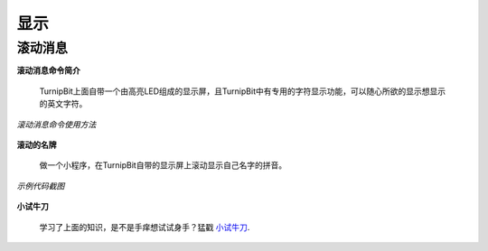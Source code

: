 显示
================

**滚动消息**
----------------------------

**滚动消息命令简介**

	.. image:: images/DUNDONNG2.png

	TurnipBit上面自带一个由高亮LED组成的显示屏，且TurnipBit中有专用的字符显示功能，可以随心所欲的显示想显示的英文字符。

*滚动消息命令使用方法*

	.. image:: images/DUNDONNG.gif



**滚动的名牌**


	做一个小程序，在TurnipBit自带的显示屏上滚动显示自己名字的拼音。

*示例代码截图*

	.. image:: images/xxy.png


**小试牛刀**


	学习了上面的知识，是不是手痒想试试身手？猛戳 `小试牛刀`_.

	.. _小试牛刀: http://turnipbit.tpyboard.com/
